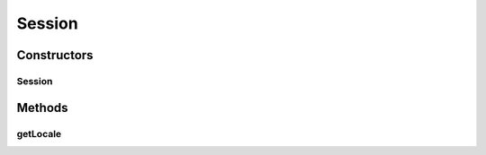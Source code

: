 Session
=======

.. java:package:: com.bitcasa.cloudfs.model
   :noindex:

.. java:type:: public class Session

   Model class for a session.

Constructors
------------
Session
^^^^^^^

.. java:constructor:: public Session(String locale)
   :outertype: Session

   Initializes a new instance of a session.

   :param locale: Locale of the session.

Methods
-------
getLocale
^^^^^^^^^

.. java:method:: public final String getLocale()
   :outertype: Session

   Gets the locale of the session.

   :return: Locale of the session.

